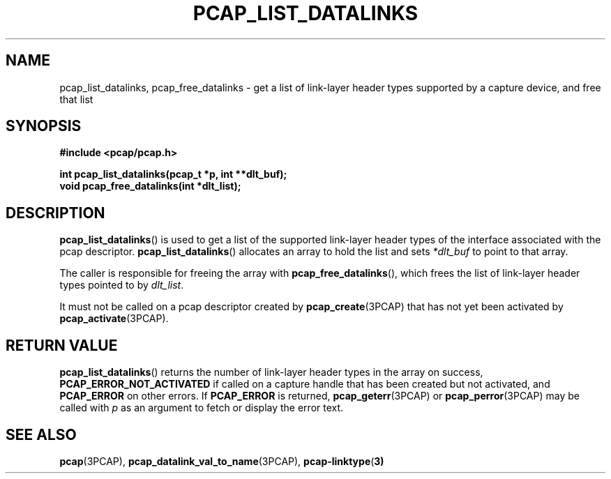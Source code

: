 .\" Copyright (c) 1994, 1996, 1997
.\"	The Regents of the University of California.  All rights reserved.
.\"
.\" Redistribution and use in source and binary forms, with or without
.\" modification, are permitted provided that: (1) source code distributions
.\" retain the above copyright notice and this paragraph in its entirety, (2)
.\" distributions including binary code include the above copyright notice and
.\" this paragraph in its entirety in the documentation or other materials
.\" provided with the distribution, and (3) all advertising materials mentioning
.\" features or use of this software display the following acknowledgement:
.\" ``This product includes software developed by the University of California,
.\" Lawrence Berkeley Laboratory and its contributors.'' Neither the name of
.\" the University nor the names of its contributors may be used to endorse
.\" or promote products derived from this software without specific prior
.\" written permission.
.\" THIS SOFTWARE IS PROVIDED ``AS IS'' AND WITHOUT ANY EXPRESS OR IMPLIED
.\" WARRANTIES, INCLUDING, WITHOUT LIMITATION, THE IMPLIED WARRANTIES OF
.\" MERCHANTABILITY AND FITNESS FOR A PARTICULAR PURPOSE.
.\"
.TH PCAP_LIST_DATALINKS 3PCAP "25 July 2018"
.SH NAME
pcap_list_datalinks, pcap_free_datalinks \- get a list of link-layer header
types supported by a capture device, and free that list
.SH SYNOPSIS
.nf
.ft B
#include <pcap/pcap.h>
.ft
.LP
.ft B
int pcap_list_datalinks(pcap_t *p, int **dlt_buf);
void pcap_free_datalinks(int *dlt_list);
.ft
.fi
.SH DESCRIPTION
.BR pcap_list_datalinks ()
is used to get a list of the supported link-layer header types of the
interface associated with the pcap descriptor.
.BR pcap_list_datalinks ()
allocates an array to hold the list and sets
.IR *dlt_buf
to point to that array.
.LP
The caller is responsible for freeing the array with
.BR pcap_free_datalinks (),
which frees the list of link-layer header types pointed to by
.IR dlt_list .
.LP
It must not be called on a pcap descriptor created by
.BR \%pcap_create (3PCAP)
that has not yet been activated by
.BR \%pcap_activate (3PCAP).
.SH RETURN VALUE
.BR pcap_list_datalinks ()
returns the number of link-layer header types in the array on success,
.B PCAP_ERROR_NOT_ACTIVATED
if called on a capture handle that has been created but not activated,
and
.B PCAP_ERROR
on other errors.
If
.B PCAP_ERROR
is returned,
.BR pcap_geterr (3PCAP)
or
.BR \%pcap_perror (3PCAP)
may be called with
.I p
as an argument to fetch or display the error text.
.SH SEE ALSO
.BR pcap (3PCAP),
.BR pcap_datalink_val_to_name (3PCAP),
.BR pcap-linktype ( 3)

